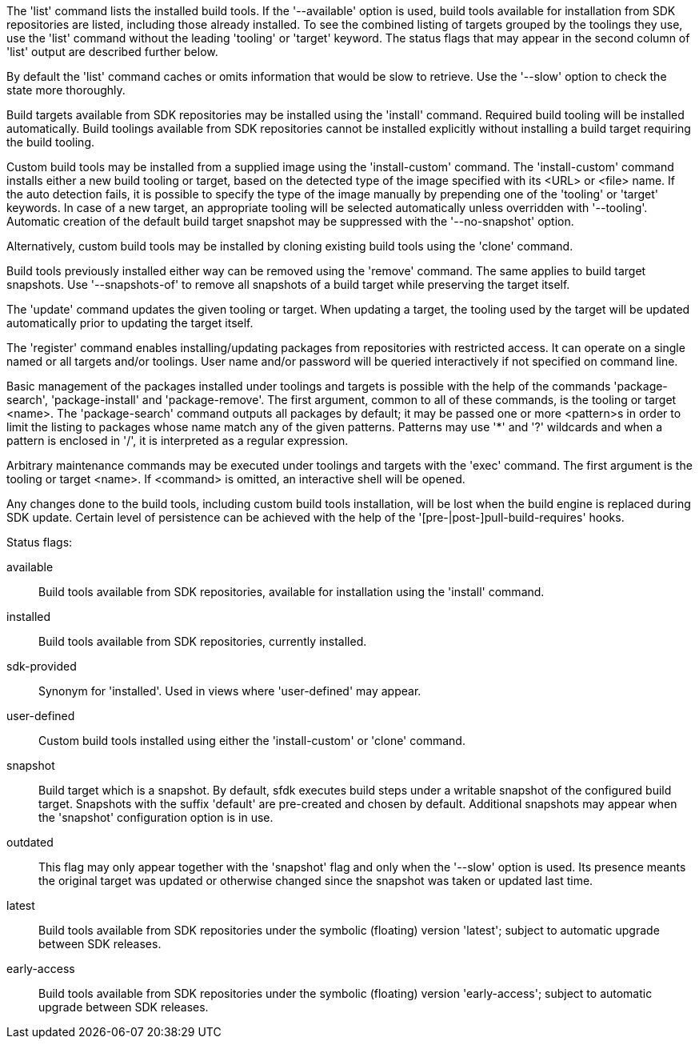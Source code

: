 The 'list' command lists the installed build tools. If the '--available' option is used, build tools available for installation from SDK repositories are listed, including those already installed. To see the combined listing of targets grouped by the toolings they use, use the 'list' command without the leading 'tooling' or 'target' keyword. The status flags that may appear in the second column of 'list' output are described further below.

By default the 'list' command caches or omits information that would be slow to retrieve. Use the '--slow' option to check the state more thoroughly.

Build targets available from SDK repositories may be installed using the 'install' command. Required build tooling will be installed automatically. Build toolings available from SDK repositories cannot be installed explicitly without installing a build target requiring the build tooling.

Custom build tools may be installed from a supplied image using the 'install-custom' command. The 'install-custom' command installs either a new build tooling or target, based on the detected type of the image specified with its <URL> or <file> name. If the auto detection fails, it is possible to specify the type of the image manually by prepending one of the 'tooling' or 'target' keywords. In case of a new target, an appropriate tooling will be selected automatically unless overridden with '--tooling'. Automatic creation of the default build target snapshot may be suppressed with the '--no-snapshot' option.

Alternatively, custom build tools may be installed by cloning existing build tools using the 'clone' command.

Build tools previously installed either way can be removed using the 'remove' command. The same applies to build target snapshots. Use '--snapshots-of' to remove all snapshots of a build target while preserving the target itself.

The 'update' command updates the given tooling or target. When updating a target, the tooling used by the target will be updated automatically prior to updating the target itself.

The 'register' command enables installing/updating packages from repositories with restricted access. It can operate on a single named or all targets and/or toolings. User name and/or password will be queried interactively if not specified on command line.

Basic management of the packages installed under toolings and targets is possible with the help of the commands 'package-search', 'package-install' and 'package-remove'. The first argument, common to all of these commands, is the tooling or target <name>. The 'package-search' command outputs all packages by default; it may be passed one or more <pattern>s in order to limit the listing to packages whose name match any of the given patterns. Patterns may use '*' and '?' wildcards and when a pattern is enclosed in '/', it is interpreted as a regular expression.

Arbitrary maintenance commands may be executed under toolings and targets with the 'exec' command. The first argument is the tooling or target <name>. If <command> is omitted, an interactive shell will be opened.

Any changes done to the build tools, including custom build tools installation, will be lost when the build engine is replaced during SDK update. Certain level of persistence can be achieved with the help of the '[pre-|post-]pull-build-requires' hooks.


Status flags:

available::
+
--
Build tools available from SDK repositories, available for installation using the 'install' command.
--

installed::
+
--
Build tools available from SDK repositories, currently installed.
--

sdk-provided::
+
--
Synonym for 'installed'. Used in views where 'user-defined' may appear.
--

user-defined::
+
--
Custom build tools installed using either the 'install-custom' or 'clone' command.
--

snapshot::
+
--
Build target which is a snapshot. By default, sfdk executes build steps under a writable snapshot of the configured build target. Snapshots with the suffix 'default' are pre-created and chosen by default. Additional snapshots may appear when the 'snapshot' configuration option is in use.
--

outdated::
+
--
This flag may only appear together with the 'snapshot' flag and only when the '--slow' option is used. Its presence meants the original target was updated or otherwise changed since the snapshot was taken or updated last time.
--

latest::
+
--
Build tools available from SDK repositories under the symbolic (floating) version 'latest'; subject to automatic upgrade between SDK releases.
--

early-access::
+
--
Build tools available from SDK repositories under the symbolic (floating) version 'early-access'; subject to automatic upgrade between SDK releases.
--
